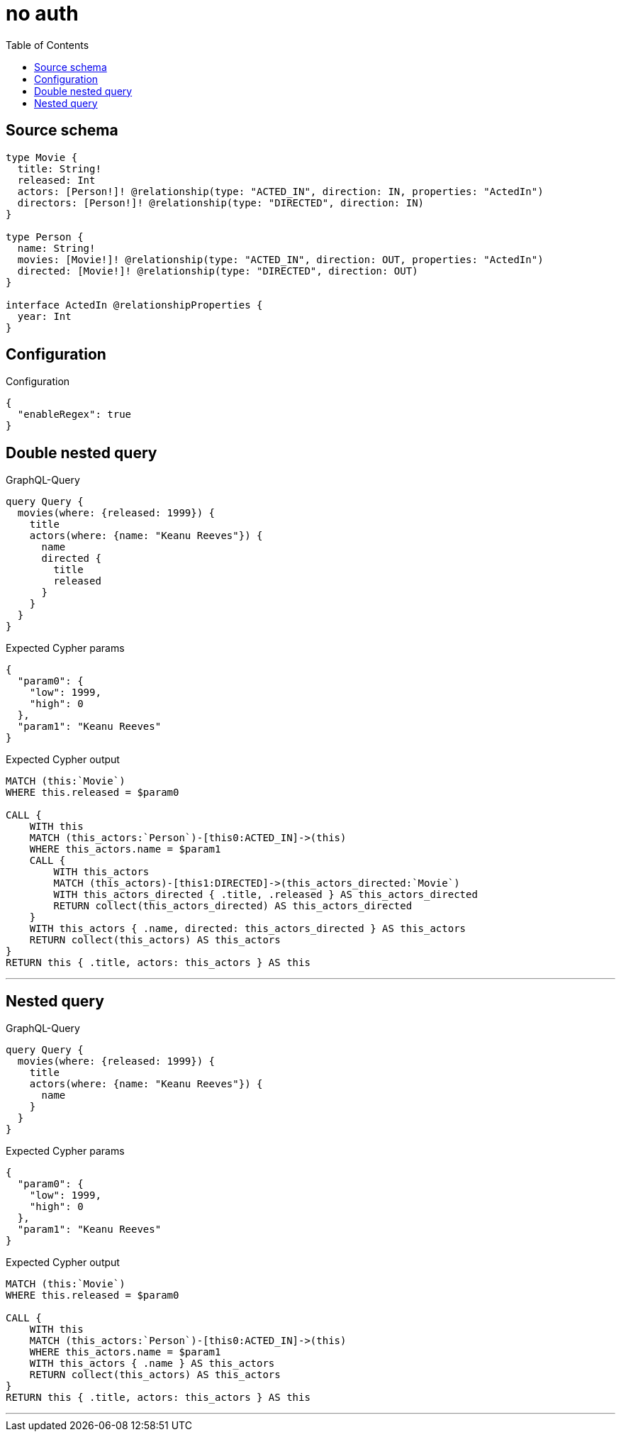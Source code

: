 :toc:

= no auth

== Source schema

[source,graphql,schema=true]
----
type Movie {
  title: String!
  released: Int
  actors: [Person!]! @relationship(type: "ACTED_IN", direction: IN, properties: "ActedIn")
  directors: [Person!]! @relationship(type: "DIRECTED", direction: IN)
}

type Person {
  name: String!
  movies: [Movie!]! @relationship(type: "ACTED_IN", direction: OUT, properties: "ActedIn")
  directed: [Movie!]! @relationship(type: "DIRECTED", direction: OUT)
}

interface ActedIn @relationshipProperties {
  year: Int
}
----

== Configuration

.Configuration
[source,json,schema-config=true]
----
{
  "enableRegex": true
}
----
== Double nested query

.GraphQL-Query
[source,graphql]
----
query Query {
  movies(where: {released: 1999}) {
    title
    actors(where: {name: "Keanu Reeves"}) {
      name
      directed {
        title
        released
      }
    }
  }
}
----

.Expected Cypher params
[source,json]
----
{
  "param0": {
    "low": 1999,
    "high": 0
  },
  "param1": "Keanu Reeves"
}
----

.Expected Cypher output
[source,cypher]
----
MATCH (this:`Movie`)
WHERE this.released = $param0

CALL {
    WITH this
    MATCH (this_actors:`Person`)-[this0:ACTED_IN]->(this)
    WHERE this_actors.name = $param1
    CALL {
        WITH this_actors
        MATCH (this_actors)-[this1:DIRECTED]->(this_actors_directed:`Movie`)
        WITH this_actors_directed { .title, .released } AS this_actors_directed
        RETURN collect(this_actors_directed) AS this_actors_directed
    }
    WITH this_actors { .name, directed: this_actors_directed } AS this_actors
    RETURN collect(this_actors) AS this_actors
}
RETURN this { .title, actors: this_actors } AS this
----

'''

== Nested query

.GraphQL-Query
[source,graphql]
----
query Query {
  movies(where: {released: 1999}) {
    title
    actors(where: {name: "Keanu Reeves"}) {
      name
    }
  }
}
----

.Expected Cypher params
[source,json]
----
{
  "param0": {
    "low": 1999,
    "high": 0
  },
  "param1": "Keanu Reeves"
}
----

.Expected Cypher output
[source,cypher]
----
MATCH (this:`Movie`)
WHERE this.released = $param0

CALL {
    WITH this
    MATCH (this_actors:`Person`)-[this0:ACTED_IN]->(this)
    WHERE this_actors.name = $param1
    WITH this_actors { .name } AS this_actors
    RETURN collect(this_actors) AS this_actors
}
RETURN this { .title, actors: this_actors } AS this
----

'''

